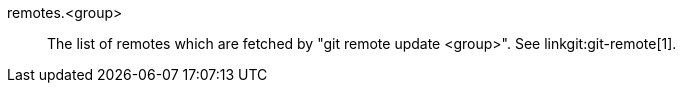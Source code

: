 remotes.<group>::
	The list of remotes which are fetched by "git remote update
	<group>".  See linkgit:git-remote[1].
